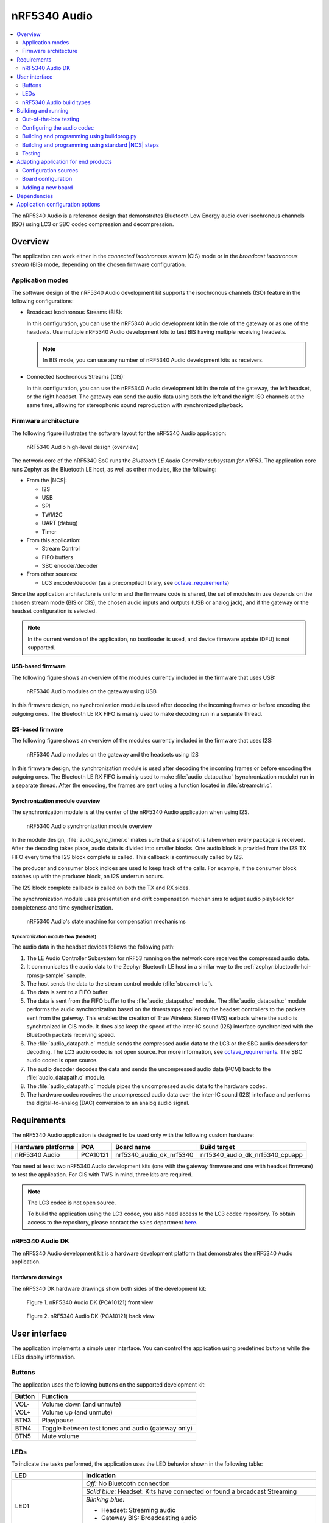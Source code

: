 .. _octave:

nRF5340 Audio
#############

.. contents::
   :local:
   :depth: 2

The nRF5340 Audio is a reference design that demonstrates Bluetooth Low Energy audio over isochronous channels (ISO) using LC3 or SBC codec compression and decompression.

.. _octave_overview:

Overview
********

The application can work either in the *connected isochronous stream* (CIS) mode or in the *broadcast isochronous stream* (BIS) mode, depending on the chosen firmware configuration.

.. _octave_overview_modes:

Application modes
=================

The software design of the nRF5340 Audio development kit supports the isochronous channels (ISO) feature in the following configurations:

* Broadcast Isochronous Streams (BIS):

  In this configuration, you can use the nRF5340 Audio development kit in the role of the gateway or as one of the headsets.
  Use multiple nRF5340 Audio development kits to test BIS having multiple receiving headsets.

  .. note::
     In BIS mode, you can use any number of nRF5340 Audio development kits as receivers.

* Connected Isochronous Streams (CIS):

  In this configuration, you can use the nRF5340 Audio development kit in the role of the gateway, the left headset, or the right headset.
  The gateway can send the audio data using both the left and the right ISO channels at the same time, allowing for stereophonic sound reproduction with synchronized playback.

.. _octave_overview_architecture:

Firmware architecture
=====================

.. TODO: UPDATE THIS SECTION

The following figure illustrates the software layout for the nRF5340 Audio application:

.. figure:: /images/octave_application_structure_generic.svg
   :alt: nRF5340 Audio high-level design (overview)

   nRF5340 Audio high-level design (overview)

The network core of the nRF5340 SoC runs the *Bluetooth LE Audio Controller subsystem for nRF53*.
The application core runs Zephyr as the Bluetooth LE host, as well as other modules, like the following:

* From the |NCS|:

  * I2S
  * USB
  * SPI
  * TWI/I2C
  * UART (debug)
  * Timer

* From this application:

  * Stream Control
  * FIFO buffers
  * SBC encoder/decoder

* From other sources:

  * LC3 encoder/decoder (as a precompiled library, see `octave_requirements`_)

Since the application architecture is uniform and the firmware code is shared, the set of modules in use depends on the chosen stream mode (BIS or CIS), the chosen audio inputs and outputs (USB or analog jack), and if the gateway or the headset configuration is selected.

.. note::
   In the current version of the application, no bootloader is used, and device firmware update (DFU) is not supported.

USB-based firmware
------------------

The following figure shows an overview of the modules currently included in the firmware that uses USB:

.. figure:: /images/octave_application_structure_gateway.svg
   :alt: nRF5340 Audio modules on the gateway using USB

   nRF5340 Audio modules on the gateway using USB

In this firmware design, no synchronization module is used after decoding the incoming frames or before encoding the outgoing ones.
The Bluetooth LE RX FIFO is mainly used to make decoding run in a separate thread.

I2S-based firmware
------------------

The following figure shows an overview of the modules currently included in the firmware that uses I2S:

.. figure:: /images/octave_application_structure.svg
   :alt: nRF5340 Audio modules on the gateway and the headsets using I2S

   nRF5340 Audio modules on the gateway and the headsets using I2S

In this firmware design, the synchronization module is used after decoding the incoming frames or before encoding the outgoing ones.
The Bluetooth LE RX FIFO is mainly used to make :file:`audio_datapath.c` (synchronization module) run in a separate thread.
After the encoding, the frames are sent using a function located in :file:`streamctrl.c`.

Synchronization module overview
-------------------------------

.. TODO: UPDATE THIS SECTION

The synchronization module is at the center of the nRF5340 Audio application when using I2S.

.. figure:: /images/octave_application_structure_sync_module.svg
   :alt: nRF5340 Audio synchronization module overview

   nRF5340 Audio synchronization module overview

In the module design, :file:`audio_sync_timer.c` makes sure that a snapshot is taken when every package is received.
After the decoding takes place, audio data is divided into smaller blocks.
One audio block is provided from the I2S TX FIFO every time the I2S block complete is called.
This callback is continuously called by I2S.

The producer and consumer block indices are used to keep track of the calls.
For example, if the consumer block catches up with the producer block, an I2S underrun occurs.

The I2S block complete callback is called on both the TX and RX sides.

The synchronization module uses presentation and drift compensation mechanisms to adjust audio playback for completeness and time synchronization.

.. figure:: /images/octave_application_structure_sync_module.svg
   :alt: nRF5340 Audio's state machine for compensation mechanisms

   nRF5340 Audio's state machine for compensation mechanisms

Synchronization module flow (headset)
+++++++++++++++++++++++++++++++++++++

The audio data in the headset devices follows the following path:

1. The LE Audio Controller Subsystem for nRF53 running on the network core receives the compressed audio data.
#. It communicates the audio data to the Zephyr Bluetooth LE host in a similar way to the :ref:`zephyr:bluetooth-hci-rpmsg-sample` sample.
#. The host sends the data to the stream control module (:file:`streamctrl.c`).
#. The data is sent to a FIFO buffer.
#. The data is sent from the FIFO buffer to the :file:`audio_datapath.c` module.
   The :file:`audio_datapath.c` module performs the audio synchronization based on the timestamps applied by the headset controllers to the packets sent from the gateway.
   This enables the creation of True Wireless Stereo (TWS) earbuds where the audio is synchronized in CIS mode.
   It does also keep the speed of the inter-IC sound (I2S) interface synchronized with the Bluetooth packets receiving speed.
#. The :file:`audio_datapath.c` module sends the compressed audio data to the LC3 or the SBC audio decoders for decoding.
   The LC3 audio codec is not open source.
   For more information, see `octave_requirements`_.
   The SBC audio codec is open source.
#. The audio decoder decodes the data and sends the uncompressed audio data (PCM) back to the :file:`audio_datapath.c` module.
#. The :file:`audio_datapath.c` module pipes the uncompressed audio data to the hardware codec.
#. The hardware codec receives the uncompressed audio data over the inter-IC sound (I2S) interface and performs the digital-to-analog (DAC) conversion to an analog audio signal.

.. _octave_requirements:

Requirements
************

The nRF5340 Audio application is designed to be used only with the following custom hardware:

+---------------------+----------+--------------------------+---------------------------------+
| Hardware platforms  | PCA      | Board name               | Build target                    |
+=====================+==========+==========================+=================================+
| nRF5340 Audio       | PCA10121 | nrf5340_audio_dk_nrf5340 | nrf5340_audio_dk_nrf5340_cpuapp |
+---------------------+----------+--------------------------+---------------------------------+

You need at least two nRF5340 Audio development kits (one with the gateway firmware and one with headset firmware) to test the application.
For CIS with TWS in mind, three kits are required.

.. note::
   The LC3 codec is not open source.

   To build the application using the LC3 codec, you also need access to the LC3 codec repository.
   To obtain access to the repository, please contact the sales department `here <Contact Us>`_.

.. _octave_dk:

nRF5340 Audio DK
================

The nRF5340 Audio development kit is a hardware development platform that demonstrates the nRF5340 Audio application.

.. _octave_dk_drawings:

Hardware drawings
-----------------

The nRF5340 DK hardware drawings show both sides of the development kit:

.. figure:: /images/nRF5340_audio_dk_front.svg
   :alt: Figure 1. nRF5340 Audio DK (PCA10121) front view

   Figure 1. nRF5340 Audio DK (PCA10121) front view

.. figure:: /images/nRF5340_audio_dk_back.svg
   :alt: Figure 2. nRF5340 Audio DK (PCA10121) back view

   Figure 2. nRF5340 Audio DK (PCA10121) back view

User interface
**************

The application implements a simple user interface.
You can control the application using predefined buttons while the LEDs display information.

Buttons
=======

The application uses the following buttons on the supported development kit:

+---------------+------------------------------------------------------+
| Button        | Function                                             |
+===============+======================================================+
| VOL-          | Volume down (and unmute)                             |
+---------------+------------------------------------------------------+
| VOL+          | Volume up (and unmute)                               |
+---------------+------------------------------------------------------+
| BTN3          | Play/pause                                           |
+---------------+------------------------------------------------------+
| BTN4          | Toggle between test tones and audio (gateway only)   |
+---------------+------------------------------------------------------+
| BTN5          | Mute volume                                          |
+---------------+------------------------------------------------------+

LEDs
====

To indicate the tasks performed, the application uses the LED behavior shown in the following table:

+-----------------------+-----------------------------------------------------------------------------------------------+
|LED                    |Indication                                                                                     |
+=======================+===============================================================================================+
|LED1                   |*Off:* No Bluetooth connection                                                                 |
|                       +-----------------------------------------------------------------------------------------------+
|                       |*Solid blue:* Headset: Kits have connected or found a broadcast Streaming                      |
|                       +-----------------------------------------------------------------------------------------------+
|                       |*Blinking blue:*                                                                               |
|                       |                                                                                               |
|                       |* Headset: Streaming audio                                                                     |
|                       |* Gateway BIS: Broadcasting audio                                                              |
|                       |* Gateway CIS: Streaming audio                                                                 |
+-----------------------+-----------------------------------------------------------------------------------------------+
|LED2                   |*Off:* Sync not achieved                                                                       |
|                       +-----------------------------------------------------------------------------------------------+
|                       |*Solid green:* Sync achieved                                                                   |
+-----------------------+-----------------------------------------------------------------------------------------------+
|LED3                   |*Blinking green:* The nRF5340 APP core is running.                                             |
+-----------------------+-----------------------------------------------------------------------------------------------+
|CODEC                  |*Off:* No config loaded to on-board HW codec.                                                  |
|                       +-----------------------------------------------------------------------------------------------+
|                       |*Solid green:* Configuration loaded                                                            |
+-----------------------+-----------------------------------------------------------------------------------------------+
|RGB1 (center opening)  |*Green:* Gateway                                                                               |
|                       +-----------------------------------------------------------------------------------------------+
|                       |*Blue:* Left Headset                                                                           |
|                       +-----------------------------------------------------------------------------------------------+
|                       |*Magenta:* Right Headset                                                                       |
|                       +-----------------------------------------------------------------------------------------------+
|                       |*Red:*                                                                                         |
|                       |APP core fault has occurred.                                                                   |
|                       |In debug mode, see UART output for details.                                                    |
+-----------------------+-----------------------------------------------------------------------------------------------+
|RGB2                   |Controlled by the Bluetooth LE controller on the net core.                                     |
|                       +-----------------------------------------------------------------------------------------------+
|                       |*Green:* Shows CPU activity                                                                    |
|                       +-----------------------------------------------------------------------------------------------+
|                       |*Red:* Error                                                                                   |
|                       +-----------------------------------------------------------------------------------------------+
|                       |*White (all colors on):* The RGB LED is not initialized by the BLE controller.                 |
+-----------------------+-----------------------------------------------------------------------------------------------+
|ERR                    |Indicates PMIC/charging error.                                                                 |
+-----------------------+-----------------------------------------------------------------------------------------------+
|CHG                    |*Solid yellow:* Charging                                                                       |
|                       +-----------------------------------------------------------------------------------------------+
|                       |*Off:*  Charge completed/no battery connected                                                  |
+-----------------------+-----------------------------------------------------------------------------------------------+
|OB/EXT                 |*Off:* No 3.3 V power                                                                          |
|                       +-----------------------------------------------------------------------------------------------+
|                       |*Green:* On-board codec selected                                                               |
|                       +-----------------------------------------------------------------------------------------------+
|                       |*Yellow:* External codec selected                                                              |
+-----------------------+-----------------------------------------------------------------------------------------------+
|FTDI SPI               |*Off:* Normal                                                                                  |
|                       +-----------------------------------------------------------------------------------------------+
|                       |*Yellow:* The FTDI has control over the SPI lines of the on-board hardware codec               |
+-----------------------+-----------------------------------------------------------------------------------------------+
|IFMCU (bottom side)    |*Off:* No PC connection                                                                        |
|                       +-----------------------------------------------------------------------------------------------+
|                       |*Solid green:* Connected to PC                                                                 |
|                       +-----------------------------------------------------------------------------------------------+
|                       |*Rapid green flash:* Failed USB enumeration                                                    |
+-----------------------+-----------------------------------------------------------------------------------------------+
|HUB (bottom side)      |*Off:* No PC connection                                                                        |
|                       +-----------------------------------------------------------------------------------------------+
|                       |*Green:* Standard USB hub operation                                                            |
+-----------------------+-----------------------------------------------------------------------------------------------+

.. _octave_requirements_build_types:

nRF5340 Audio build types
=========================

The nRF5340 Audio uses combinations of multiple :file:`.conf` files for different build types.

The :file:`prj.conf` file is the main configuration file, and it is always included.
The configuration files for specifying the build types are named using the format :file:`prj_<buildtype>.conf`.
For example, the ``release`` build type file name is :file:`prj_release.conf`.

The following build types are available for the nRF5340 Audio development kit:

* ``release`` - Release version of the application with no debugging features.
* ``debug`` - Debug version of the application.
  It has the same options settings from the ``release`` build type, also enabling debug options.
* ``headset``
* ``gateway``

You can combine them as follows:

+---------+-------+---------+
|         | Debug | Release |
+---------+-------+---------+
| Headset |       |         |
+---------+-------+---------+
| Gateway |       |         |
+---------+-------+---------+

See :ref:`octave_building` for detailed information about selecting the desired combination of build types for your build.

.. _octave_building:

Building and running
********************

This sample can be found under :file:`applications/nrf5340_audio` in the nRF Connect SDK folder structure.

You can build and program the application in two ways:

* Using the :file:`buildprog.py` script.
* Using the standard |NCS| build steps.

Out-of-the-box testing
======================

Each development kit comes preprogrammed with basic firmware that indicates if the kit is functional.
Before building the application, you can verify if it is functional following these steps:

1. Plug the devices into the USB port using USB-C.
#. Turn on the development kit using the On/Off switch.
#. Observe **RGB1** (center opening) turn solid yellow and **LED3** start blinking green.

.. _octave_building_conf_audio:

Configuring the audio codec
===========================

The nRF5340 audio application can use either the LC3 or the SBC codec.
The codec selected by default is LC3.
See `octave_requirements` for more information about the LC3 codec.


Configuring LC3
---------------

To use LC3, you must run the following commands from the command line:

1. Add the LC3 codec repository to the west manifest file of your project.
   You can do that as follows::

      west config manifest.group-filter +nrf5340_audio

#. Update west to let it fetch the LC3 private repository::

      west update

If west can fetch the repository correctly, you can now build the application.

For more information about west, see :ref:`here <zephyr:west>`.
For more information about accessing the LC3 codec repository, see `octave_requirements`_

Switching to SBC
----------------

The SBC codec is open source.
You can configure the application to use the SBC codec in two ways:

* Change the value of the `SBC_CODEC_DEFAULT` Kconfig option to edit the default setting.
  You can set its value either to `SW_CODEC_LC3` or `SW_CODEC_SBC`

* Change the values of the following two Kconfig options:

  * Set `CONFIG_SW_CODEC_LC3` to `n`.
  * Set `CONFIG_SW_CODEC_SBC` to `y`.

The method used for building the application restricts the methods you can use to set these options.
See `octave_building_script`_ and `octave_building_standard`_ for more information.

.. _octave_building_script:

Building and programming using buildprog.py
===========================================

The suggested method for building the application and programming it to the development kit is running the :file:`buildprog.py` python script in the :file:`applications/nrf5340_audio/tools/buildprog` folder.

Before using the script, you must update ``nrf5340_audio_dk_snr`` in the :file:`nrf5340_audio_dk_devices.json` file.
The ``nrf5340_audio_dk_snr`` is the SEGGER serial number on the nRF5340 Audio development kit.
Run ``nrfjprog -i`` in a command prompt to print the SEGGER serial numbers of all connected boards

You can assign a specific nRF5340 Audio development kit to be a headset or gateway
You can then use :file:`buildprog.py` to program the development kit according to the serial number set in `nrf5340_audio_dk_devices.json`.

You can also use the same JSON file to set the channel you wish each headset to be.
When no channel is set, the headset is programmed as a left channel one.

Run ``python buildprog.py -h`` for additional usage information.

To configure any other kconfig option when using the script, see :ref:`configure_application` for more information.

.. _octave_building_standard:

Building and programming using standard |NCS| steps
===================================================

You can also build the nRF5340 Audio application using the standard |NCS| :ref:`build steps<gs_programming>`.

When building the application using the standard |NCS| build steps, you must select the build type using the following two build flags in each build:

* ``CMAKE_BUILD_TYPE`` - it can be either ``DEBUG`` or ``RELEASE``.
* Either ``DEV_HEADSET`` or ``DEV_GATEWAY`` set as ``ON``.

The necessary .conf files are automatically included based on the values set for these flags.

For more information on build types, see :ref:`octave_requirements_build_types`.
For more information about how to configure applications in |NCS|, see :ref:`configure_application`.

.. TODO: UPDATE THIS SECTION with restructure_build_example

As an example, you can follow these steps to build and program the application from the command line:

1. Plug the devices into the USB port using USB-C.
#. Turn on the development kits using the On/Off switch.
#. Open a command prompt.
#. Run the following command to print the SEGGER serial numbers of the development kits::

     nrfjprog -i

#. Program the network core on the development kits by running the following command::

     nrfjprog --program <NET hex> --chiperase --coprocessor CP_NETWORK -r

   ``<NET hex>`` is the ``.hex`` binary file of the LE Audio Controller Subsystem for nRF53.
   It is located in the :file:`applications/nrf5340_audio/bin` folder.

#. Program the application core on the development kits with the respective hexadecimal files by running the following command::

     nrfjprog --program <APP hex> --coprocessor CP_APPLICATION --sectorerase -r

   .. note::
      Pay attention to which device is programmed with the gateway hexadecimal file and which with the headset one.

#. If any device is not programmed due to readback protection, run the following commands to recover the devices::

     nrfjprog --recover --coprocessor CP_NETWORK
     nrfjprog --recover

#. Follow steps 5 and 6 to program both cores again.
#. When using the CIS configuration, if you want to use two headset devices, you must also populate the UICR with the desired channel for each headset.
   Use the following command, depending on which headset you want to populate:

   * Left: ``nrfjprog --memwr 0x00FF80F4 --val 10``
   * Right: ``nrfjprog --memwr 0x00FF80F4 --val 20``

   Select the correct board when prompted with the popup, or add ``--snr`` (SEGGER serial number of the correct board) at the end of the ``nrfjprog`` command.

.. _octave_testing_steps:

Testing
=======

After building and programming the application, you can test it by performing the following steps:

1. Plug the devices into the USB port using USB-C.
#. Turn on the development kits using the On/Off switch.
#. Wait for the **LED1** on the gateway to start blinking blue.
   This indicates that the gateway device is ready to send data.
#. Search the list of audio devices listed in the sound settings of your operating system for *nRF5340 USB Audio* and select it as the output device.
#. Connect headphones to the **HEADPHONE** jack on the headset devices.
#. When **LED1** turns solid blue on the headsets, press the **BTN3** play/pause button on the headset.
   **LED1** blinks blue and the audio stream starts.
#. When you finish testing, power off the nRF5340 Audio development kits by switching the power switch from On to Off.

.. _octave_porting_guide:

Adapting application for end products
*************************************

This section describes how to adapt the nRF5340 Audio application to end products.
It describes the configuration sources used in the default configuration and lists the steps required for getting the firmware ready for end-product design.

Configuration sources
=====================

The nRF5340 Audio application uses the following files as configuration sources:

* Devicetree Specification (DTS) files - These reflect the hardware configuration.
  See :ref:`zephyr:dt-guide` for more information about the DTS data structure.
* Kconfig files - These reflect the software configuration.
  See :ref:`kconfig_tips_and_tricks` for information about how to configure them.

You must modify these configuration sources when `Adding a new board`_, as described below.

For information about differences between DTS and Kconfig, see :ref:`zephyr:dt_vs_kconfig`.
For detailed instructions for adding Zephyr support to a custom board, see Zephyr's :ref:`zephyr:board_porting_guide`.

.. _octave_board_configuration:

Board configuration
===================

To add support for a board in the application, provide a set of configuration files in the :file:`nrf/boards/arm/` folder.
You can use the :file:`nrf/boards/arm/nrf5340_audio_dk_nrf5340` folder as an example.

The application configuration files define both a set of options with which the nRF5340 Audio application is created for your board and the selected :ref:`octave_requirements_build_types`.
Include the following files in this directory:

Mandatory configuration files
    * The :file:`prj.conf` application configuration file
    * Either :file:`debug.conf` or :file:`release.conf`
    * Either :file:`gateway.conf` or :file:`headset.conf`
    * Configuration files for the selected modules

Optional configuration files
    * Memory layout configuration
    * DTS overlay file

See `Adding a new board`_ for information about how to add these files.

.. _octave_porting_guide_adding_board:

Adding a new board
==================

When adding a new board for the first time, focus on a single configuration.
Moreover, use the ``debug`` build type and do not add any additional build type parameters.

.. note::
    * The following procedure uses the CIS mode as an example.
    * The first three steps of the configuration procedure are identical to the steps described in Zephyr's :ref:`zephyr:board_porting_guide`.

To use the nRF5340 Audio application with your custom board:

1. Define the board files for your custom board by copying the nRF5340 Audio reference design files located in the :file:`nrf/boards/arm/` folder.
#. Edit the DTS files to make sure they match the hardware configuration.
   Pay attention to the following elements:

   * Pins that are used.
   * Changing interrupt priority.

#. Edit the reference design's Kconfig files to make sure they match the required system configuration.
   For example, disable the drivers that will not be used by your device.
#. Optionally, depending on the reference design, edit the DTS overlay file.
   This step is not required if you have created new board files and their DTS files fully describe your hardware.
   In this case, you don't need to have a DTS overlay file.
#. Build the application by selecting the name of the desired board (for example, ``new_audio_board_name``) in your build system.
   For example, when building from the command line, add ``-b new_audio_board_name`` to your build command.

.. _octave_bootloader:

Dependencies
************

This application uses the following `nrfx`_ libraries:

* :file:`nrfx_clock.h`
* :file:`nrfx_gpiote.h`
* :file:`nrfx_timer.h`
* :file:`nrfx_dppi.h`
* :file:`nrfx_i2s.h`
* :file:`nrfx_ipc.h`
* :file:`nrfx_nvmc.h`

The application also depends on the following Zephyr libraries:

* :ref:`zephyr:logging_api`
* :ref:`zephyr:kernel_api`
* :ref:`zephyr:api_peripherals`:

   * :ref:`zephyr:usb_api`

* :ref:`zephyr:bluetooth_api`:

  * :file:`include/bluetooth/bluetooth.h`
  * :file:`include/bluetooth/gatt.h`
  * :file:`include/bluetooth/hci.h`
  * :file:`include/bluetooth/uuid.h`

Application configuration options
*********************************

.. options-from-kconfig::
